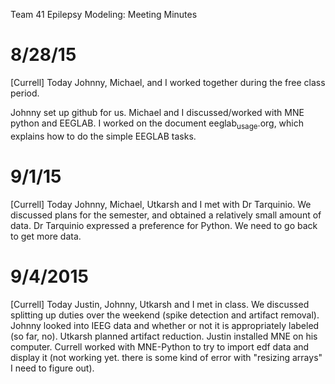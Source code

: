 Team 41 Epilepsy Modeling: Meeting Minutes

* 8/28/15
[Currell] 
Today Johnny, Michael, and I worked together during the free class period. 

Johnny set up github for us.
Michael and I discussed/worked with MNE python and EEGLAB.
I worked on the document eeglab_usage.org, which explains how to do the simple EEGLAB tasks.
* 9/1/15
[Currell]
Today Johnny, Michael, Utkarsh and I met with Dr Tarquinio.  We discussed plans for the semester, and obtained a relatively small amount of data.  Dr Tarquinio expressed a preference for Python.  We need to go back to get more data.
* 9/4/2015
[Currell]
Today Justin, Johnny, Utkarsh and I met in class.  We discussed splitting up duties over the weekend (spike detection and artifact removal).  Johnny looked into IEEG data and whether or not it is appropriately labeled (so far, no).  Utkarsh planned artifact reduction.  Justin installed MNE on his computer.  Currell worked with MNE-Python to try to import edf data and display it (not working yet.  there is some kind of error with "resizing arrays" I need to figure out).
